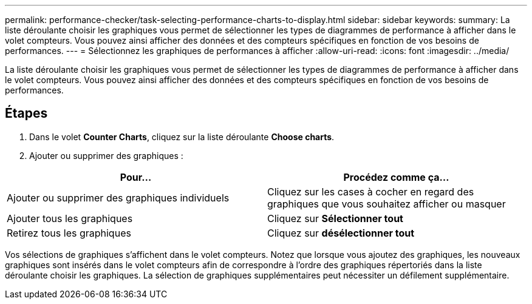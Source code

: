 ---
permalink: performance-checker/task-selecting-performance-charts-to-display.html 
sidebar: sidebar 
keywords:  
summary: La liste déroulante choisir les graphiques vous permet de sélectionner les types de diagrammes de performance à afficher dans le volet compteurs. Vous pouvez ainsi afficher des données et des compteurs spécifiques en fonction de vos besoins de performances. 
---
= Sélectionnez les graphiques de performances à afficher
:allow-uri-read: 
:icons: font
:imagesdir: ../media/


[role="lead"]
La liste déroulante choisir les graphiques vous permet de sélectionner les types de diagrammes de performance à afficher dans le volet compteurs. Vous pouvez ainsi afficher des données et des compteurs spécifiques en fonction de vos besoins de performances.



== Étapes

. Dans le volet *Counter Charts*, cliquez sur la liste déroulante *Choose charts*.
. Ajouter ou supprimer des graphiques :


[cols="2*"]
|===
| Pour... | Procédez comme ça... 


 a| 
Ajouter ou supprimer des graphiques individuels
 a| 
Cliquez sur les cases à cocher en regard des graphiques que vous souhaitez afficher ou masquer



 a| 
Ajouter tous les graphiques
 a| 
Cliquez sur *Sélectionner tout*



 a| 
Retirez tous les graphiques
 a| 
Cliquez sur *désélectionner tout*

|===
Vos sélections de graphiques s'affichent dans le volet compteurs. Notez que lorsque vous ajoutez des graphiques, les nouveaux graphiques sont insérés dans le volet compteurs afin de correspondre à l'ordre des graphiques répertoriés dans la liste déroulante choisir les graphiques. La sélection de graphiques supplémentaires peut nécessiter un défilement supplémentaire.

